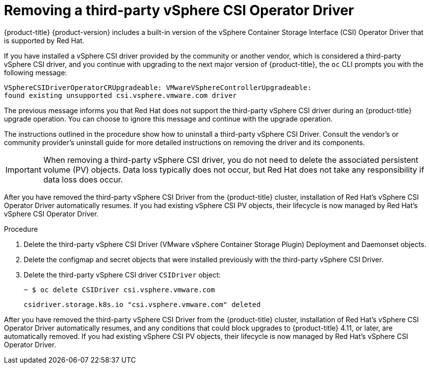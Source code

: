 // Module included in the following assemblies:
//
// persistent-storage-csi-vsphere.adoc
//
:_content-type: PROCEDURE
[id="persistent-storage-csi-vsphere-install-issues_{context}"]
= Removing a third-party vSphere CSI Operator Driver

{product-title} {product-version} includes a built-in version of the vSphere Container Storage Interface (CSI) Operator Driver that is supported by Red Hat.

If you have installed a vSphere CSI driver provided by the community or another vendor, which is considered a third-party vSphere CSI driver, and you continue with upgrading to the next major version of {product-title}, the `oc` CLI prompts you with the following message:

[source,terminal]
----
VSphereCSIDriverOperatorCRUpgradeable: VMwareVSphereControllerUpgradeable:
found existing unsupported csi.vsphere.vmware.com driver
----

The previous message informs you that Red Hat does not support the third-party vSphere CSI driver during an {product-title} upgrade operation. You can choose to ignore this message and continue with the upgrade operation.

The instructions outlined in the procedure show how to uninstall a third-party vSphere CSI Driver. Consult the vendor's or community provider's uninstall guide for more detailed instructions on removing the driver and its components.

[IMPORTANT]
====
When removing a third-party vSphere CSI driver, you do not need to delete the associated persistent volume (PV) objects. Data loss typically does not occur, but Red Hat does not take any responsibility if data loss does occur.
====

After you have removed the third-party vSphere CSI Driver from the {product-title} cluster, installation of Red Hat's vSphere CSI Operator Driver automatically resumes. If you had existing vSphere CSI PV objects, their lifecycle is now managed by Red Hat's vSphere CSI Operator Driver.

.Procedure

. Delete the third-party vSphere CSI Driver (VMware vSphere Container Storage Plugin) Deployment and Daemonset objects.

. Delete the configmap and secret objects that were installed previously with the third-party vSphere CSI Driver.

. Delete the third-party vSphere CSI driver `CSIDriver` object:
+
[source,terminal]
----
~ $ oc delete CSIDriver csi.vsphere.vmware.com
----
+
[source,terminal]
----
csidriver.storage.k8s.io "csi.vsphere.vmware.com" deleted
----

After you have removed the third-party vSphere CSI Driver from the {product-title} cluster, installation of Red Hat's vSphere CSI Operator Driver automatically resumes, and any conditions that could block upgrades to {product-title} 4.11, or later, are automatically removed. If you had existing vSphere CSI PV objects, their lifecycle is now managed by Red Hat's vSphere CSI Operator Driver.
